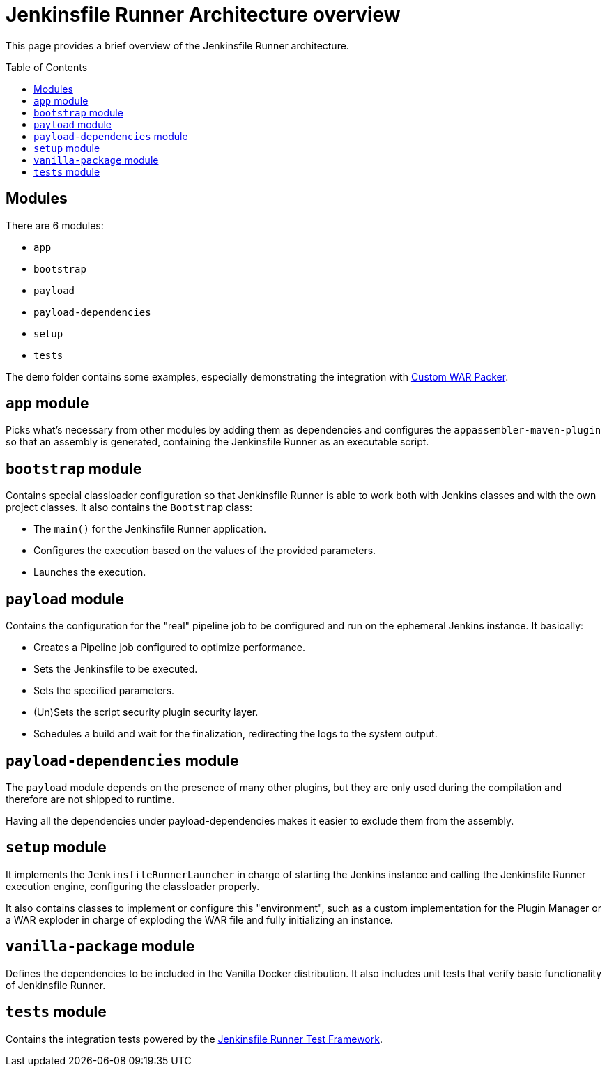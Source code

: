 = Jenkinsfile Runner Architecture overview
:toc:
:toc-placement: preamble
:toclevels: 3

This page provides a brief overview of the Jenkinsfile Runner architecture.

== Modules

There are 6 modules:

* `app`
* `bootstrap`
* `payload`
* `payload-dependencies`
* `setup`
* `tests`

The `demo` folder contains some examples, especially demonstrating the
integration with https://github.com/jenkinsci/custom-war-packager/[Custom WAR Packer].

== `app` module

Picks what's necessary from other modules by adding them as dependencies and configures
the `appassembler-maven-plugin` so that an assembly is generated, containing the Jenkinsfile Runner as an
executable script.

== `bootstrap` module

Contains special classloader configuration so that Jenkinsfile Runner is able to work both with Jenkins classes and with the
own project classes. It also contains the `Bootstrap` class:

* The `main()` for the Jenkinsfile Runner application.
* Configures the execution based on the values of the provided parameters.
* Launches the execution.

== `payload` module

Contains the configuration for the "real" pipeline job to be configured and run on the ephemeral Jenkins instance. It basically:

* Creates a Pipeline job configured to optimize performance.
* Sets the Jenkinsfile to be executed.
* Sets the specified parameters.
* (Un)Sets the script security plugin security layer.
* Schedules a build and wait for the finalization, redirecting the logs to the system output.

== `payload-dependencies` module

The `payload` module depends on the presence of many other plugins,
but they are only used during the compilation and therefore are not shipped to runtime.

Having all the dependencies under payload-dependencies makes it easier to exclude
them from the assembly.

== `setup` module

It implements the `JenkinsfileRunnerLauncher` in charge of starting the Jenkins instance and calling the Jenkinsfile Runner
execution engine, configuring the classloader properly.

It also contains classes to implement or configure this "environment", such as a custom implementation for the Plugin Manager
or a WAR exploder in charge of exploding the WAR file and fully initializing an instance.

== `vanilla-package` module

Defines the dependencies to be included in the Vanilla Docker distribution.
It also includes unit tests that verify basic functionality of Jenkinsfile Runner.

== `tests` module

Contains the integration tests powered by the https://github.com/jenkinsci/jenkinsfile-runner-test-framework[Jenkinsfile Runner Test Framework].
